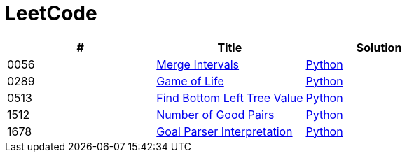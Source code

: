 = LeetCode

|===
|# |Title |Solution

|0056
|link:https://leetcode.com/problems/merge-intervals/[Merge Intervals]
|link:src/0056.py[Python]

|0289
|link:https://leetcode.com/problems/game-of-life/[Game of Life]
|link:src/0289.py[Python]

|0513
|link:https://leetcode.com/problems/find-bottom-left-tree-value/[Find Bottom Left Tree Value]
|link:src/0513.py[Python]

|1512
|link:https://leetcode.com/problems/number-of-good-pairs/[Number of Good Pairs]
|link:src/1512.py[Python]

|1678
|link:https://leetcode.com/problems/goal-parser-interpretation/[Goal Parser Interpretation]
|link:src/1678.py[Python]
|===

